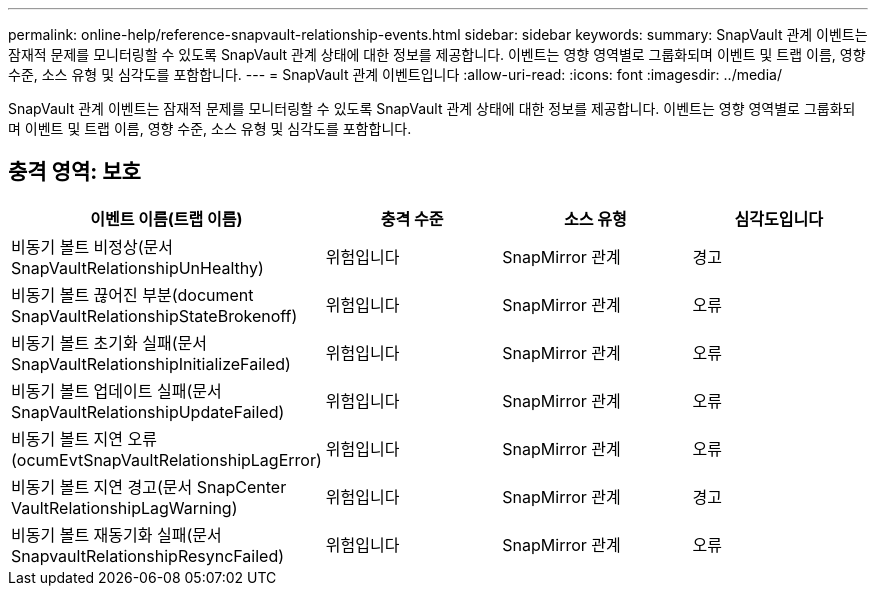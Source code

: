 ---
permalink: online-help/reference-snapvault-relationship-events.html 
sidebar: sidebar 
keywords:  
summary: SnapVault 관계 이벤트는 잠재적 문제를 모니터링할 수 있도록 SnapVault 관계 상태에 대한 정보를 제공합니다. 이벤트는 영향 영역별로 그룹화되며 이벤트 및 트랩 이름, 영향 수준, 소스 유형 및 심각도를 포함합니다. 
---
= SnapVault 관계 이벤트입니다
:allow-uri-read: 
:icons: font
:imagesdir: ../media/


[role="lead"]
SnapVault 관계 이벤트는 잠재적 문제를 모니터링할 수 있도록 SnapVault 관계 상태에 대한 정보를 제공합니다. 이벤트는 영향 영역별로 그룹화되며 이벤트 및 트랩 이름, 영향 수준, 소스 유형 및 심각도를 포함합니다.



== 충격 영역: 보호

[cols="1a,1a,1a,1a"]
|===
| 이벤트 이름(트랩 이름) | 충격 수준 | 소스 유형 | 심각도입니다 


 a| 
비동기 볼트 비정상(문서 SnapVaultRelationshipUnHealthy)
 a| 
위험입니다
 a| 
SnapMirror 관계
 a| 
경고



 a| 
비동기 볼트 끊어진 부분(document SnapVaultRelationshipStateBrokenoff)
 a| 
위험입니다
 a| 
SnapMirror 관계
 a| 
오류



 a| 
비동기 볼트 초기화 실패(문서 SnapVaultRelationshipInitializeFailed)
 a| 
위험입니다
 a| 
SnapMirror 관계
 a| 
오류



 a| 
비동기 볼트 업데이트 실패(문서 SnapVaultRelationshipUpdateFailed)
 a| 
위험입니다
 a| 
SnapMirror 관계
 a| 
오류



 a| 
비동기 볼트 지연 오류(ocumEvtSnapVaultRelationshipLagError)
 a| 
위험입니다
 a| 
SnapMirror 관계
 a| 
오류



 a| 
비동기 볼트 지연 경고(문서 SnapCenter VaultRelationshipLagWarning)
 a| 
위험입니다
 a| 
SnapMirror 관계
 a| 
경고



 a| 
비동기 볼트 재동기화 실패(문서 SnapvaultRelationshipResyncFailed)
 a| 
위험입니다
 a| 
SnapMirror 관계
 a| 
오류

|===